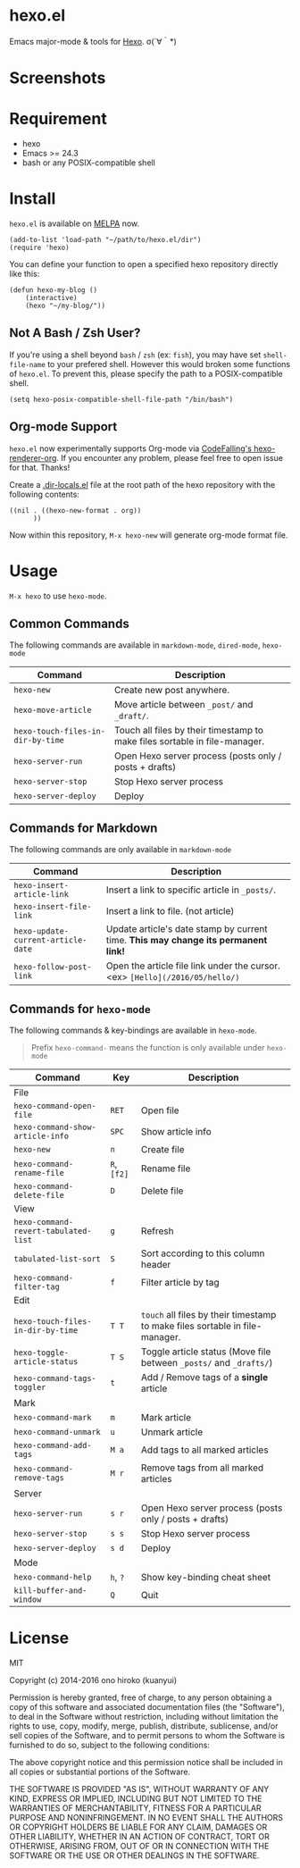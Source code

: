 * hexo.el
Emacs major-mode & tools for [[https://github.com/hexojs/hexo][Hexo]]. σ(´∀｀*)

* Screenshots
[[file:screenshots/screenshot_1.png]]

[[file:screenshots/screenshot_2.png]]

* Requirement
- hexo
- Emacs >= 24.3
- bash or any POSIX-compatible shell

* Install

=hexo.el= is available on [[https://github.com/melpa/melpa][MELPA]] now.

#+BEGIN_SRC elisp
(add-to-list 'load-path "~/path/to/hexo.el/dir")
(require 'hexo)
#+END_SRC

You can define your function to open a specified hexo repository directly like this:

#+BEGIN_SRC elisp
(defun hexo-my-blog ()
    (interactive)
    (hexo "~/my-blog/"))
#+END_SRC

** Not A Bash / Zsh User?

If you're using a shell beyond =bash= / =zsh= (ex: =fish=), you may have set =shell-file-name= to your prefered shell. However this would broken some functions of =hexo.el=. To prevent this, please specify the path to a POSIX-compatible shell.

#+BEGIN_SRC elisp
(setq hexo-posix-compatible-shell-file-path "/bin/bash")
#+END_SRC


** Org-mode Support
=hexo.el= now experimentally supports Org-mode via [[https://github.com/CodeFalling/hexo-renderer-org][CodeFalling's hexo-renderer-org]]. If you encounter any problem, please feel free to open issue for that. Thanks!

Create a [[https://www.gnu.org/software/emacs/manual/html_node/emacs/Directory-Variables.html][.dir-locals.el]] file at the root path of the hexo repository with the following contents:

#+BEGIN_SRC elisp
((nil . ((hexo-new-format . org))
      ))
#+END_SRC

Now within this repository, =M-x hexo-new= will generate org-mode format file.


* Usage
=M-x hexo= to use =hexo-mode=.

** Common Commands

The following commands are available in =markdown-mode=, =dired-mode=, =hexo-mode=

| Command                         | Description                                                                |
|---------------------------------+----------------------------------------------------------------------------|
| ~hexo-new~                        | Create new post anywhere.                                                  |
| ~hexo-move-article~               | Move article between ~_post/~ and ~_draft/~.                                   |
| ~hexo-touch-files-in-dir-by-time~ | Touch all files by their timestamp to make files sortable in file-manager. |
|---------------------------------+----------------------------------------------------------------------------|
| ~hexo-server-run~                 | Open Hexo server process (posts only / posts + drafts)                     |
| ~hexo-server-stop~                | Stop Hexo server process                                                   |
| ~hexo-server-deploy~              | Deploy                                                                     |

** Commands for Markdown

The following commands are only available in ~markdown-mode~

| Command                            | Description                                                                        |
|------------------------------------+------------------------------------------------------------------------------------|
| ~hexo-insert-article-link~         | Insert a link to specific article in ~_posts/~.                                    |
| ~hexo-insert-file-link~            | Insert a link to file. (not article)                                               |
| ~hexo-update-current-article-date~ | Update article's date stamp by current time. *This may change its permanent link!* |
| ~hexo-follow-post-link~            | Open the article file link under the cursor. <ex> ~[Hello](/2016/05/hello/)~       |

** Commands for ~hexo-mode~

The following commands & key-bindings are available in ~hexo-mode~.

#+BEGIN_QUOTE
Prefix ~hexo-command-~ means the function is only available under ~hexo-mode~
#+END_QUOTE

| Command                            | Key     | Description                                                                |
|------------------------------------+---------+----------------------------------------------------------------------------|
| File                               |         |                                                                            |
|------------------------------------+---------+----------------------------------------------------------------------------|
| ~hexo-command-open-file~             | ~RET~     | Open file                                                                  |
| ~hexo-command-show-article-info~     | ~SPC~     | Show article info                                                          |
| ~hexo-new~                           | ~n~       | Create file                                                                |
| ~hexo-command-rename-file~           | ~R~, ~[f2]~ | Rename file                                                                |
| ~hexo-command-delete-file~           | ~D~       | Delete file                                                                |
|------------------------------------+---------+----------------------------------------------------------------------------|
| View                               |         |                                                                            |
|------------------------------------+---------+----------------------------------------------------------------------------|
| ~hexo-command-revert-tabulated-list~ | ~g~       | Refresh                                                                    |
| ~tabulated-list-sort~                | ~S~       | Sort according to this column header                                       |
| ~hexo-command-filter-tag~            | ~f~       | Filter article by tag                                                      |
|------------------------------------+---------+----------------------------------------------------------------------------|
| Edit                               |         |                                                                            |
|------------------------------------+---------+----------------------------------------------------------------------------|
| ~hexo-touch-files-in-dir-by-time~    | ~T T~     | ~touch~ all files by their timestamp to make files sortable in file-manager. |
| ~hexo-toggle-article-status~         | ~T S~     | Toggle article status (Move file between ~_posts/~ and ~_drafts/~)             |
| ~hexo-command-tags-toggler~          | ~t~       | Add / Remove tags of a *single* article                                      |
|------------------------------------+---------+----------------------------------------------------------------------------|
| Mark                               |         |                                                                            |
|------------------------------------+---------+----------------------------------------------------------------------------|
| ~hexo-command-mark~                  | ~m~       | Mark article                                                               |
| ~hexo-command-unmark~                | ~u~       | Unmark article                                                             |
| ~hexo-command-add-tags~              | ~M a~     | Add tags to all marked articles                                            |
| ~hexo-command-remove-tags~           | ~M r~     | Remove tags from all marked articles                                       |
|------------------------------------+---------+----------------------------------------------------------------------------|
| Server                             |         |                                                                            |
|------------------------------------+---------+----------------------------------------------------------------------------|
| ~hexo-server-run~                    | ~s r~     | Open Hexo server process (posts only / posts + drafts)                     |
| ~hexo-server-stop~                   | ~s s~     | Stop Hexo server process                                                   |
| ~hexo-server-deploy~                 | ~s d~     | Deploy                                                                     |
|------------------------------------+---------+----------------------------------------------------------------------------|
| Mode                               |         |                                                                            |
|------------------------------------+---------+----------------------------------------------------------------------------|
| ~hexo-command-help~                  | ~h~, ~?~    | Show key-binding cheat sheet                                               |
| ~kill-buffer-and-window~             | ~Q~       | Quit                                                                       |


* License
MIT

Copyright (c) 2014-2016 ono hiroko (kuanyui)

Permission is hereby granted, free of charge, to any person obtaining
a copy of this software and associated documentation files (the
"Software"), to deal in the Software without restriction, including
without limitation the rights to use, copy, modify, merge, publish,
distribute, sublicense, and/or sell copies of the Software, and to
permit persons to whom the Software is furnished to do so, subject to
the following conditions:

The above copyright notice and this permission notice shall be
included in all copies or substantial portions of the Software.

THE SOFTWARE IS PROVIDED "AS IS", WITHOUT WARRANTY OF ANY KIND,
EXPRESS OR IMPLIED, INCLUDING BUT NOT LIMITED TO THE WARRANTIES OF
MERCHANTABILITY, FITNESS FOR A PARTICULAR PURPOSE AND
NONINFRINGEMENT. IN NO EVENT SHALL THE AUTHORS OR COPYRIGHT HOLDERS BE
LIABLE FOR ANY CLAIM, DAMAGES OR OTHER LIABILITY, WHETHER IN AN ACTION
OF CONTRACT, TORT OR OTHERWISE, ARISING FROM, OUT OF OR IN CONNECTION
WITH THE SOFTWARE OR THE USE OR OTHER DEALINGS IN THE SOFTWARE.
